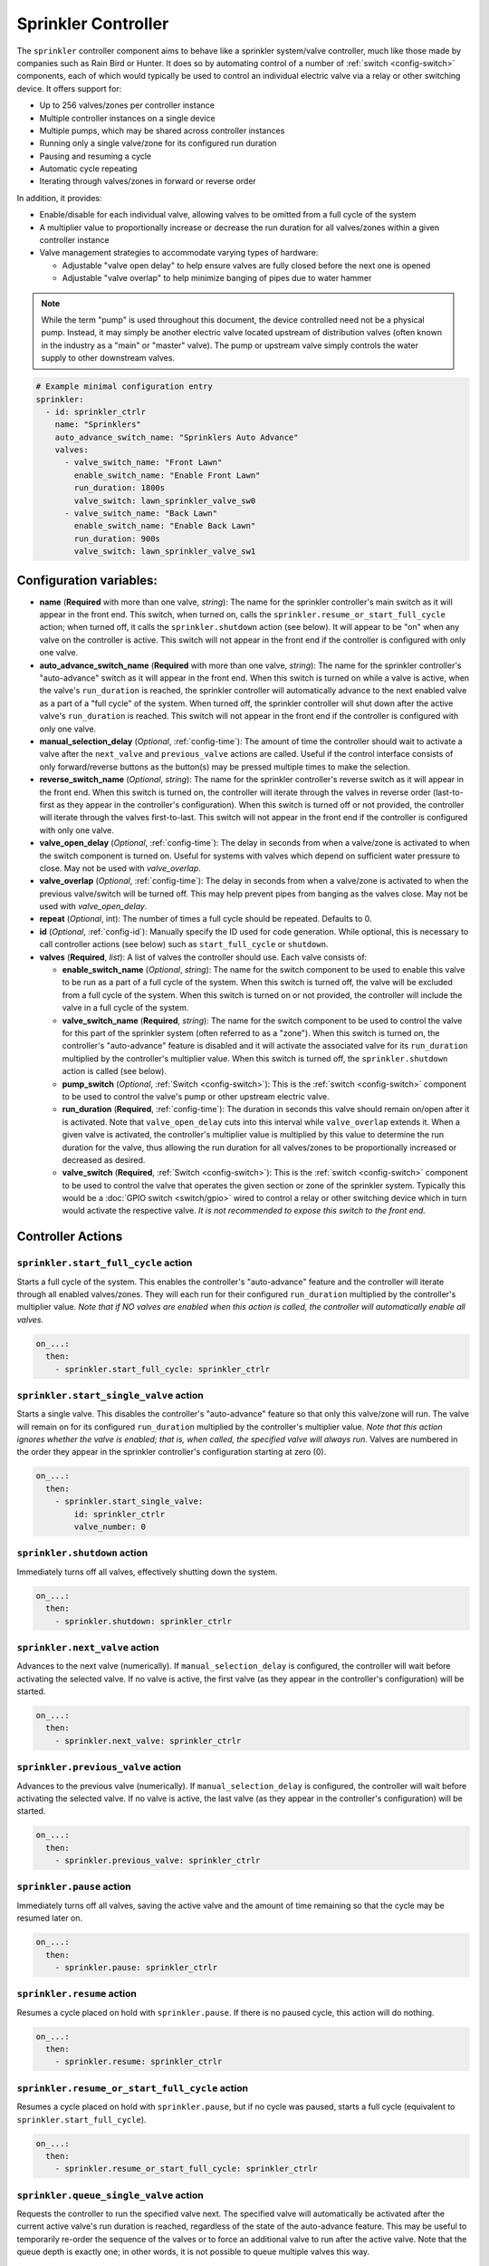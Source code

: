 Sprinkler Controller
====================

.. seo::
    :description: Instructions for setting up the sprinkler controller component in ESPHome to control sprinkler valves.
    :image: sprinkler-variant.svg

.. figure:: images/sprinkler.png
    :align: center

The ``sprinkler`` controller component aims to behave like a sprinkler system/valve controller, much
like those made by companies such as Rain Bird or Hunter. It does so by automating control of a
number of :ref:`switch <config-switch>` components, each of which would typically be used to control
an individual electric valve via a relay or other switching device. It offers support for:

- Up to 256 valves/zones per controller instance
- Multiple controller instances on a single device
- Multiple pumps, which may be shared across controller instances
- Running only a single valve/zone for its configured run duration
- Pausing and resuming a cycle
- Automatic cycle repeating
- Iterating through valves/zones in forward or reverse order

In addition, it provides:

- Enable/disable for each individual valve, allowing valves to be omitted from a full cycle of the system
- A multiplier value to proportionally increase or decrease the run duration for all valves/zones
  within a given controller instance
- Valve management strategies to accommodate varying types of hardware:

  - Adjustable "valve open delay" to help ensure valves are fully closed before the next one is opened
  - Adjustable "valve overlap" to help minimize banging of pipes due to water hammer

.. note::

    While the term "pump" is used throughout this document, the device controlled need not be a
    physical pump. Instead, it may simply be another electric valve located upstream of distribution
    valves (often known in the industry as a "main" or "master" valve). The pump or upstream valve
    simply controls the water supply to other downstream valves.

.. code-block:: yaml

    # Example minimal configuration entry
    sprinkler:
      - id: sprinkler_ctrlr
        name: "Sprinklers"
        auto_advance_switch_name: "Sprinklers Auto Advance"
        valves:
          - valve_switch_name: "Front Lawn"
            enable_switch_name: "Enable Front Lawn"
            run_duration: 1800s
            valve_switch: lawn_sprinkler_valve_sw0
          - valve_switch_name: "Back Lawn"
            enable_switch_name: "Enable Back Lawn"
            run_duration: 900s
            valve_switch: lawn_sprinkler_valve_sw1

Configuration variables:
------------------------

- **name** (**Required** with more than one valve, *string*): The name for the sprinkler controller's 
  main switch as it will appear in the front end. This switch, when turned on, calls the
  ``sprinkler.resume_or_start_full_cycle`` action; when turned off, it calls the ``sprinkler.shutdown``
  action (see below). It will appear to be "on" when any valve on the controller is active. This switch
  will not appear in the front end if the controller is configured with only one valve.
- **auto_advance_switch_name** (**Required** with more than one valve, *string*): The name for the
  sprinkler controller's "auto-advance" switch as it will appear in the front end. When this switch is
  turned on while a valve is active, when the valve's ``run_duration`` is reached, the sprinkler
  controller will automatically advance to the next enabled valve as a part of a "full cycle" of the
  system. When turned off, the sprinkler controller will shut down after the active valve's
  ``run_duration`` is reached. This switch will not appear in the front end if the controller is
  configured with only one valve.
- **manual_selection_delay** (*Optional*, :ref:`config-time`): The amount of time the controller should
  wait to activate a valve after the ``next_valve`` and ``previous_valve`` actions are called. Useful
  if the control interface consists of only forward/reverse buttons as the button(s) may be pressed
  multiple times to make the selection.
- **reverse_switch_name** (*Optional*, *string*): The name for the sprinkler controller's reverse switch
  as it will appear in the front end. When this switch is turned on, the controller will iterate through
  the valves in reverse order (last-to-first as they appear in the controller's configuration). When
  this switch is turned off or not provided, the controller will iterate through the valves first-to-last.
  This switch will not appear in the front end if the controller is configured with only one valve.
- **valve_open_delay** (*Optional*, :ref:`config-time`): The delay in seconds from when a valve/zone
  is activated to when the switch component is turned on. Useful for systems with valves which depend
  on sufficient water pressure to close. May not be used with *valve_overlap*.
- **valve_overlap** (*Optional*, :ref:`config-time`): The delay in seconds from when a valve/zone
  is activated to when the previous valve/switch will be turned off. This may help prevent pipes from
  banging as the valves close. May not be used with *valve_open_delay*.
- **repeat** (*Optional*, int): The number of times a full cycle should be repeated. Defaults to 0.
- **id** (*Optional*, :ref:`config-id`): Manually specify the ID used for code generation. While optional,
  this is necessary to call controller actions (see below) such as ``start_full_cycle`` or ``shutdown``.
- **valves** (**Required**, *list*): A list of valves the controller should use. Each valve consists of:

  - **enable_switch_name** (*Optional*, *string*): The name for the switch component to be used to enable
    this valve to be run as a part of a full cycle of the system. When this switch is turned off, the valve
    will be excluded from a full cycle of the system. When this switch is turned on or not provided, the
    controller will include the valve in a full cycle of the system.
  - **valve_switch_name** (**Required**, *string*): The name for the switch component to be used to control
    the valve for this part of the sprinkler system (often referred to as a "zone"). When this switch is
    turned on, the controller's "auto-advance" feature is disabled and it will activate the associated
    valve for its ``run_duration`` multiplied by the controller's multiplier value. When this switch is
    turned off, the ``sprinkler.shutdown`` action is called (see below).
  - **pump_switch** (*Optional*, :ref:`Switch <config-switch>`): This is the :ref:`switch <config-switch>`
    component to be used to control the valve's pump or other upstream electric valve.
  - **run_duration** (**Required**, :ref:`config-time`): The duration in seconds this valve should
    remain on/open after it is activated. Note that ``valve_open_delay`` cuts into this interval while
    ``valve_overlap`` extends it. When a given valve is activated, the controller's multiplier value is
    multiplied by this value to determine the run duration for the valve, thus allowing the run duration for
    all valves/zones to be proportionally increased or decreased as desired.
  - **valve_switch** (**Required**, :ref:`Switch <config-switch>`): This is the :ref:`switch <config-switch>`
    component to be used to control the valve that operates the given section or zone of the sprinkler
    system. Typically this would be a :doc:`GPIO switch <switch/gpio>` wired to control a relay
    or other switching device which in turn would activate the respective valve. *It is not recommended
    to expose this switch to the front end.*

.. _sprinkler-controller-actions:

Controller Actions
------------------

.. _sprinkler-controller-action_start_full_cycle:

``sprinkler.start_full_cycle`` action
*************************************

Starts a full cycle of the system. This enables the controller's "auto-advance" feature and the
controller will iterate through all enabled valves/zones. They will each run for their configured
``run_duration`` multiplied by the controller's multiplier value. *Note that if NO valves are enabled
when this action is called, the controller will automatically enable all valves.*

.. code-block:: yaml

    on_...:
      then:
        - sprinkler.start_full_cycle: sprinkler_ctrlr

.. _sprinkler-controller-action_start_single_valve:

``sprinkler.start_single_valve`` action
***************************************

Starts a single valve. This disables the controller's "auto-advance" feature so that only this
valve/zone will run. The valve will remain on for its configured ``run_duration`` multiplied by
the controller's multiplier value. *Note that this action ignores whether the valve is enabled;
that is, when called, the specified valve will always run.* Valves are numbered in the order they
appear in the sprinkler controller's configuration starting at zero (0).

.. code-block:: yaml

    on_...:
      then:
        - sprinkler.start_single_valve:
            id: sprinkler_ctrlr
            valve_number: 0

.. _sprinkler-controller-action_shutdown:

``sprinkler.shutdown`` action
*****************************

Immediately turns off all valves, effectively shutting down the system.

.. code-block:: yaml

    on_...:
      then:
        - sprinkler.shutdown: sprinkler_ctrlr

.. _sprinkler-controller-action_next_valve:

``sprinkler.next_valve`` action
*******************************

Advances to the next valve (numerically). If ``manual_selection_delay`` is configured, the controller
will wait before activating the selected valve. If no valve is active, the first valve (as they appear
in the controller's configuration) will be started.

.. code-block:: yaml

    on_...:
      then:
        - sprinkler.next_valve: sprinkler_ctrlr

.. _sprinkler-controller-action_previous_valve:

``sprinkler.previous_valve`` action
***********************************

Advances to the previous valve (numerically). If ``manual_selection_delay`` is configured, the controller
will wait before activating the selected valve. If no valve is active, the last valve (as they appear in
the controller's configuration) will be started.

.. code-block:: yaml

    on_...:
      then:
        - sprinkler.previous_valve: sprinkler_ctrlr

.. _sprinkler-controller-action_pause:

``sprinkler.pause`` action
**************************

Immediately turns off all valves, saving the active valve and the amount of time remaining so that
the cycle may be resumed later on.

.. code-block:: yaml

    on_...:
      then:
        - sprinkler.pause: sprinkler_ctrlr

.. _sprinkler-controller-action_resume:

``sprinkler.resume`` action
***************************

Resumes a cycle placed on hold with ``sprinkler.pause``. If there is no paused cycle, this action
will do nothing.

.. code-block:: yaml

    on_...:
      then:
        - sprinkler.resume: sprinkler_ctrlr

.. _sprinkler-controller-action_resume_or_start_full_cycle:

``sprinkler.resume_or_start_full_cycle`` action
***********************************************

Resumes a cycle placed on hold with ``sprinkler.pause``, but if no cycle was paused, starts a full
cycle (equivalent to ``sprinkler.start_full_cycle``).

.. code-block:: yaml

    on_...:
      then:
        - sprinkler.resume_or_start_full_cycle: sprinkler_ctrlr

.. _sprinkler-controller-action_queue_single_valve:

``sprinkler.queue_single_valve`` action
***************************************

Requests the controller to run the specified valve next. The specified valve will automatically be
activated after the current active valve's run duration is reached, regardless of the state of the
auto-advance feature. This may be useful to temporarily re-order the sequence of the valves or to
force an additional valve to run after the active valve. Note that the queue depth is exactly one;
in other words, it is not possible to queue multiple valves this way.

.. code-block:: yaml

    on_...:
      then:
        - sprinkler.queue_single_valve:
            id: sprinkler_ctrlr
            valve_number: 2

.. _sprinkler-controller-action_set_multiplier:

``sprinkler.set_multiplier`` action
***********************************

Sets the multiplier value used to proportionally increase or decrease the run duration for all valves/zones.
When a given valve is activated, this value is multiplied by the valve's run duration (see below) to
determine the valve's actual run duration.

.. code-block:: yaml

    on_...:
      then:
        - sprinkler.set_multiplier:
            id: sprinkler_ctrlr
            multiplier: 1.5

.. _sprinkler-controller-action_set_repeat:

``sprinkler.set_repeat`` action
*******************************

Specifies the number of times full cycles should be repeated. **Note that the total number of cycles
the controller will run is equal to the repeat value plus one.** For example, with a ``repeat`` value
of 1, the initial cycle will run, then the repeat cycle will run, resulting in a total of two cycles.

.. code-block:: yaml

    on_...:
      then:
        - sprinkler.set_repeat:
            id: sprinkler_ctrlr
            repeat: 2  # would run three cycles

.. _sprinkler-controller-action_set_valve_run_duration:

``sprinkler.set_valve_run_duration`` action
*******************************************

Sets the run duration for the specified valve. When the valve is activated, this value is multiplied
by the multiplier value (see above) to determine the valve's actual run duration.

.. code-block:: yaml

    on_...:
      then:
        - sprinkler.set_valve_run_duration:
            id: sprinkler_ctrlr
            valve_number: 0
            run_duration: 600s

.. note::

    - The ``next_valve``, ``previous_valve`` and ``start_single_valve`` actions ignore whether a valve
      is enabled via its enable switch.
    - If a valve is active when its ``run_duration`` or the multiplier value is changed, the active
      valve's run duration will remain unaffected until the next time it is started.

Controller Examples
-------------------

Single Controller, Single Valve, No Pump
****************************************

This first example illustrates a complete, single-valve system with no pump/upstream valve(s). It
could be useful for controlling a single valve independent of any other sprinkler controllers. A pump
could easily be added by adding the ``pump_switch`` parameter and a :ref:`switch <config-switch>`.

.. code-block:: yaml

    esphome:
        name: esp-sprinkler-controller
        platform: ESP32
        board: featheresp32

    wifi:
        ssid: "wifi_ssid"
        password: "wifi_password"

    logger:

    sprinkler:
      - id: garden_sprinkler_ctrlr
        valves:
          - valve_switch_name: "Flower Garden"
            run_duration: 300s
            valve_switch: garden_sprinkler_valve

    switch:
      - platform: gpio
        id: garden_sprinkler_valve
        pin: 5

Single Controller, Three Valves, No Pump
****************************************

This example illustrates a complete, simple three-valve system with no pump/upstream valve(s):

.. code-block:: yaml

    esphome:
        name: esp-sprinkler-controller
        platform: ESP32
        board: featheresp32

    wifi:
        ssid: "wifi_ssid"
        password: "wifi_password"

    logger:

    sprinkler:
      - id: lawn_sprinkler_ctrlr
        name: "Lawn Sprinklers"
        auto_advance_switch_name: "Lawn Sprinklers Auto Advance"
        reverse_switch_name: "Lawn Sprinklers Reverse"
        valve_overlap: 5s
        valves:
          - valve_switch_name: "Front Lawn"
            enable_switch_name: "Enable Front Lawn"
            run_duration: 900s
            valve_switch: lawn_sprinkler_valve_sw0
          - valve_switch_name: "Side Lawn"
            enable_switch_name: "Enable Side Lawn"
            run_duration: 900s
            valve_switch: lawn_sprinkler_valve_sw1
          - valve_switch_name: "Back Lawn"
            enable_switch_name: "Enable Back Lawn"
            run_duration: 900s
            valve_switch: lawn_sprinkler_valve_sw2

    switch:
      - platform: gpio
        id: lawn_sprinkler_valve_sw0
        pin: 0
      - platform: gpio
        id: lawn_sprinkler_valve_sw1
        pin: 2
      - platform: gpio
        id: lawn_sprinkler_valve_sw2
        pin: 4

Single Controller, Three Valves, Single Pump
********************************************

This example illustrates a complete three-valve system with a single pump/upstream valve:

.. code-block:: yaml

    esphome:
        name: esp-sprinkler-controller
        platform: ESP32
        board: featheresp32

    wifi:
        ssid: "wifi_ssid"
        password: "wifi_password"

    logger:

    sprinkler:
      - id: lawn_sprinkler_ctrlr
        name: "Lawn Sprinklers"
        auto_advance_switch_name: "Lawn Sprinklers Auto Advance"
        reverse_switch_name: "Lawn Sprinklers Reverse"
        valve_open_delay: 5s
        valves:
          - valve_switch_name: "Front Lawn"
            enable_switch_name: "Enable Front Lawn"
            pump_switch: sprinkler_pump_sw
            run_duration: 900s
            valve_switch: lawn_sprinkler_valve_sw0
          - valve_switch_name: "Side Lawn"
            enable_switch_name: "Enable Side Lawn"
            pump_switch: sprinkler_pump_sw
            run_duration: 900s
            valve_switch: lawn_sprinkler_valve_sw1
          - valve_switch_name: "Back Lawn"
            enable_switch_name: "Enable Back Lawn"
            pump_switch: sprinkler_pump_sw
            run_duration: 900s
            valve_switch: lawn_sprinkler_valve_sw2

    switch:
      - platform: gpio
        id: sprinkler_pump_sw
        pin: 12
      - platform: gpio
        id: lawn_sprinkler_valve_sw0
        pin: 0
      - platform: gpio
        id: lawn_sprinkler_valve_sw1
        pin: 2
      - platform: gpio
        id: lawn_sprinkler_valve_sw2
        pin: 4

Dual Controller, Five Valves, Two Pumps
***************************************

This example illustrates a complete and more complex dual-controller system with a total of five
valves (three on the first controller and two on the second controller) and two pumps/upstream
valves, each of which are shared between the two controllers:

.. code-block:: yaml

    esphome:
        name: esp-sprinkler-controller
        platform: ESP32
        board: featheresp32

    wifi:
        ssid: "wifi_ssid"
        password: "wifi_password"

    logger:

    sprinkler:
      - id: lawn_sprinkler_ctrlr
        name: "Lawn Sprinklers"
        auto_advance_switch_name: "Lawn Sprinklers Auto Advance"
        reverse_switch_name: "Lawn Sprinklers Reverse"
        valve_overlap: 5s
        valves:
          - valve_switch_name: "Front Lawn"
            enable_switch_name: "Enable Front Lawn"
            pump_switch: sprinkler_pump_sw0
            run_duration: 900s
            valve_switch: lawn_sprinkler_valve_sw0
          - valve_switch_name: "Side Lawn"
            enable_switch_name: "Enable Side Lawn"
            pump_switch: sprinkler_pump_sw0
            run_duration: 900s
            valve_switch: lawn_sprinkler_valve_sw1
          - valve_switch_name: "Back Lawn"
            enable_switch_name: "Enable Back Lawn"
            pump_switch: sprinkler_pump_sw1
            run_duration: 900s
            valve_switch: lawn_sprinkler_valve_sw2
      - id: garden_sprinkler_ctrlr
        name: "Garden Sprinklers"
        auto_advance_switch_name: "Garden Sprinklers Auto Advance"
        reverse_switch_name: "Garden Sprinklers Reverse"
        valve_open_delay: 5s
        valves:
          - valve_switch_name: "Front Garden"
            enable_switch_name: "Enable Front Garden"
            pump_switch: sprinkler_pump_sw0
            run_duration: 900s
            valve_switch: garden_sprinkler_valve_sw0
          - valve_switch_name: "Back Garden"
            enable_switch_name: "Enable Back Garden"
            pump_switch: sprinkler_pump_sw1
            run_duration: 900s
            valve_switch: garden_sprinkler_valve_sw1

    switch:
      - platform: gpio
        id: sprinkler_pump_sw0
        pin: 12
      - platform: gpio
        id: sprinkler_pump_sw1
        pin: 13
      - platform: gpio
        id: lawn_sprinkler_valve_sw0
        pin: 0
      - platform: gpio
        id: lawn_sprinkler_valve_sw1
        pin: 2
      - platform: gpio
        id: lawn_sprinkler_valve_sw2
        pin: 4
      - platform: gpio
        id: garden_sprinkler_valve_sw0
        pin: 14
      - platform: gpio
        id: garden_sprinkler_valve_sw1
        pin: 15

.. note::

    In this final complete configuration example, pump control is split among the two sprinkler
    controller instances. This will behave as expected; multiple instances of the controller will
    communicate to ensure any given pump is activated and deactivated only as necessary, even when
    the controllers are operating simultaneously.

Expose Sprinkler Controller Actions via user-API
************************************************

This configuration snippet illustrates how user-defined ESPHome API services may be used to expose
various sprinkler controller actions to the front end. This could be useful to change settings
and/or trigger sprinkler controller actions using automations.

.. code-block:: yaml

    api:
      services:
        - service: set_multiplier
          variables:
            multiplier: float
          then:
            - sprinkler.set_multiplier:
                id: lawn_sprinkler_ctrlr
                multiplier: !lambda 'return multiplier;'
        - service: start_full_cycle
          then:
            - sprinkler.start_full_cycle: lawn_sprinkler_ctrlr
        - service: start_single_valve
          variables:
            valve: int
          then:
            - sprinkler.start_single_valve:
                id: lawn_sprinkler_ctrlr
                valve_number: !lambda 'return valve;'
        - service: next_valve
          then:
            - sprinkler.next_valve: lawn_sprinkler_ctrlr
        - service: previous_valve
          then:
            - sprinkler.previous_valve: lawn_sprinkler_ctrlr
        - service: shutdown
          then:
            - sprinkler.shutdown: lawn_sprinkler_ctrlr

Additional Tricks
*****************

Beyond what is shown in the configuration examples above, other ESPHome elements may be called into
play to help build out an extensive interface for the controller in the front end (Home Assistant).
For example, the :ref:`number <config-number>` component may be used to set valve run durations or
the controller's multiplier value:

.. code-block:: yaml

    # Example configuration to set multiplier via number
    number:
      - platform: template
        id: sprinkler_ctrlr_multiplier
        name: "Sprinkler Controller Multiplier"
        optimistic: true
        min_value: 0.1
        max_value: 10.0
        step: 0.1
        initial_value: 1.0
        set_action:
          - sprinkler.set_multiplier:
              id: lawn_sprinkler_ctrlr
              multiplier: !lambda 'return x;'

See Also
--------

- :apiref:`sprinkler/sprinkler.h`
- :apiref:`switch/switch.h`
- :ghedit:`Edit`
